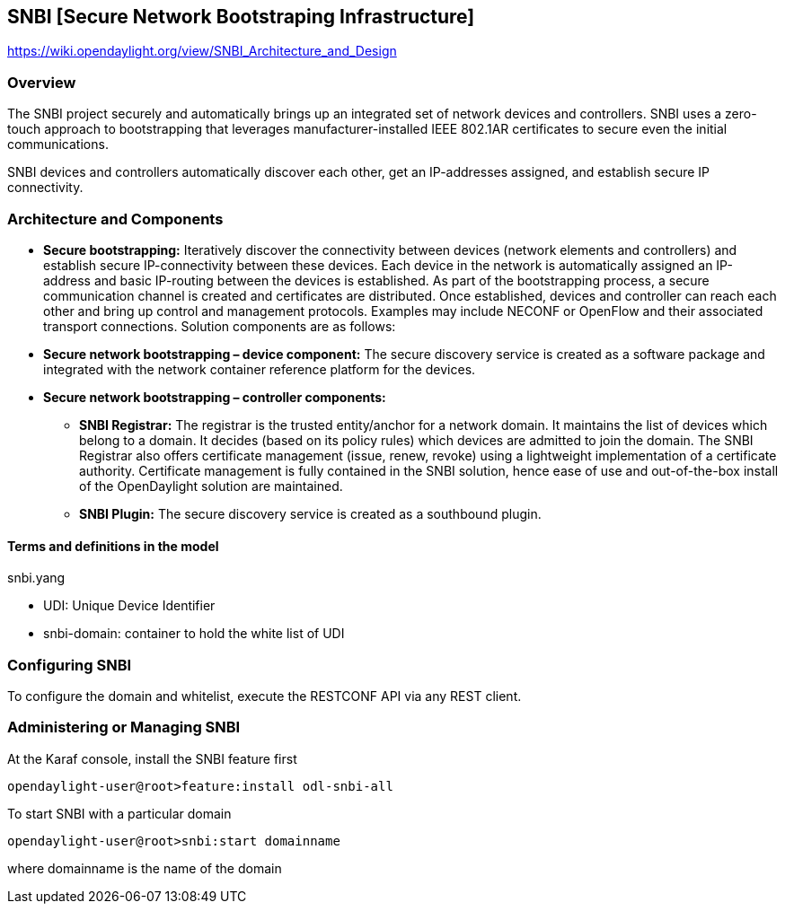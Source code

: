 == SNBI [Secure Network Bootstraping Infrastructure]
https://wiki.opendaylight.org/view/SNBI_Architecture_and_Design

=== Overview
The SNBI project securely and automatically brings up an integrated set of network devices and controllers.
SNBI uses a zero-touch approach to bootstrapping that leverages manufacturer-installed IEEE 802.1AR certificates to secure even the initial communications.

SNBI devices and controllers automatically discover each other, get an IP-addresses assigned, and establish secure IP connectivity.

=== Architecture and Components
* *Secure bootstrapping:* Iteratively discover the connectivity between devices (network elements and controllers) and establish secure IP-connectivity between these devices. Each device in the network is automatically assigned an IP-address and basic IP-routing between the devices is established. As part of the bootstrapping process, a secure communication channel is created and certificates are distributed. Once established, devices and controller can reach each other and bring up control and management protocols. Examples may include NECONF or OpenFlow and their associated transport connections. Solution components are as follows:

* *Secure network bootstrapping – device component:* The secure discovery service is created as a software package and integrated with the network container reference platform for the devices.

* *Secure network bootstrapping – controller components:*

** *SNBI Registrar:* The registrar is the trusted entity/anchor for a network domain. It maintains the list of devices which belong to a domain. It decides (based on its policy rules) which devices are admitted to join the domain. The SNBI Registrar also offers certificate management (issue, renew, revoke) using a lightweight implementation of a certificate authority. Certificate management is fully contained in the SNBI solution, hence ease of use and out-of-the-box install of the OpenDaylight solution are maintained.

** *SNBI Plugin:* The secure discovery service is created as a southbound plugin.

==== Terms and definitions in the model

snbi.yang

* UDI: Unique Device Identifier
* snbi-domain: container to hold the white list of UDI

=== Configuring SNBI
To configure the domain and whitelist, execute the RESTCONF API via any REST client.

=== Administering or Managing SNBI
At the Karaf console, install the SNBI feature first

 opendaylight-user@root>feature:install odl-snbi-all

To start SNBI with a particular domain

 opendaylight-user@root>snbi:start domainname

where +domainname+ is the name of the domain
